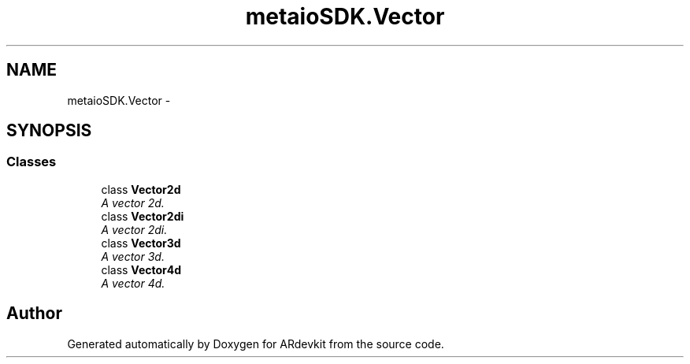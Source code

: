 .TH "metaioSDK.Vector" 3 "Wed Dec 18 2013" "Version 0.1" "ARdevkit" \" -*- nroff -*-
.ad l
.nh
.SH NAME
metaioSDK.Vector \- 
.SH SYNOPSIS
.br
.PP
.SS "Classes"

.in +1c
.ti -1c
.RI "class \fBVector2d\fP"
.br
.RI "\fIA vector 2d\&. \fP"
.ti -1c
.RI "class \fBVector2di\fP"
.br
.RI "\fIA vector 2di\&. \fP"
.ti -1c
.RI "class \fBVector3d\fP"
.br
.RI "\fIA vector 3d\&. \fP"
.ti -1c
.RI "class \fBVector4d\fP"
.br
.RI "\fIA vector 4d\&. \fP"
.in -1c
.SH "Author"
.PP 
Generated automatically by Doxygen for ARdevkit from the source code\&.
